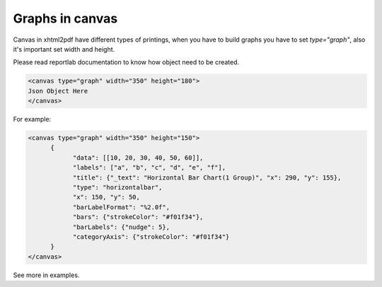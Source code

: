 Graphs in canvas
##########################

Canvas in xhtml2pdf have different types of printings, when you have to build graphs you have to
set `type="graph"`, also it's important set width and height.

Please read reportlab documentation to know how object need to be created.

.. code:: html

    <canvas type="graph" width="350" height="180">
    Json Object Here
    </canvas>

For example:

.. code:: html

    <canvas type="graph" width="350" height="150">
          {
                "data": [[10, 20, 30, 40, 50, 60]],
                "labels": ["a", "b", "c", "d", "e", "f"],
                "title": {"_text": "Horizontal Bar Chart(1 Group)", "x": 290, "y": 155},
                "type": "horizontalbar",
                "x": 150, "y": 50,
                "barLabelFormat": "%2.0f",
                "bars": {"strokeColor": "#f01f34"},
                "barLabels": {"nudge": 5},
                "categoryAxis": {"strokeColor": "#f01f34"}
          }
    </canvas>

See more in examples.